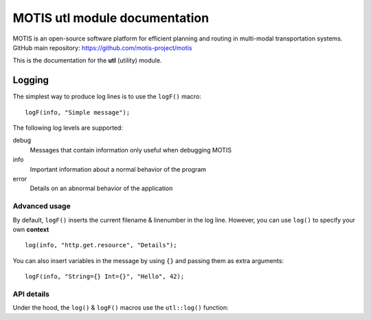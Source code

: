 MOTIS utl module documentation
==============================

MOTIS is an open-source software platform for efficient planning and routing in multi-modal transportation systems.
GitHub main repository: https://github.com/motis-project/motis

This is the documentation for the **utl** (utility) module.

..
   Table of contents
   -----------------

   .. toctree::
      :maxdepth: 2
      :caption: Contents:

Logging
-------

The simplest way to produce log lines is to use the ``logF()`` macro::

  logF(info, "Simple message");

The following log levels are supported:

debug
  Messages that contain information only useful when debugging MOTIS

info
  Important information about a normal behavior of the program

error
  Details on an abnormal behavior of the application

Advanced usage
^^^^^^^^^^^^^^

By default, ``logF()`` inserts the current filename & linenumber in the log line.
However, you can use ``log()`` to specify your own **context** ::

  log(info, "http.get.resource", "Details");

You can also insert variables in the message by using ``{}`` and passing them as extra arguments::

  logF(info, "String={} Int={}", "Hello", 42);

API details
^^^^^^^^^^^
Under the hood, the ``log()`` & ``logF()`` macros use the ``utl::log()`` function:

.. doxygenfunction:: utl::log
